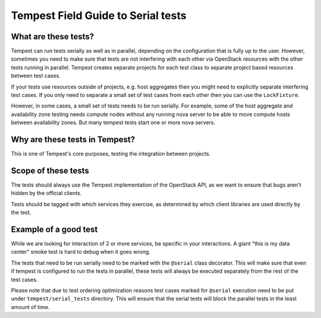 .. _serial_tests_guide:

Tempest Field Guide to Serial tests
===================================


What are these tests?
---------------------

Tempest can run tests serially as well as in parallel, depending on the
configuration that is fully up to the user. However, sometimes you need to
make sure that tests are not interfering with each other via OpenStack
resources with the other tests running in parallel. Tempest creates separate
projects for each test class to separate project based resources between test
cases.

If your tests use resources outside of projects, e.g. host aggregates then
you might need to explicitly separate interfering test cases. If you only need
to separate a small set of test cases from each other then you can use the
``LockFixture``.

However, in some cases, a small set of tests needs to be run serially. For
example, some of the host aggregate and availability zone testing needs
compute nodes without any running nova server to be able to move compute hosts
between availability zones. But many tempest tests start one or more nova
servers.


Why are these tests in Tempest?
-------------------------------

This is one of Tempest's core purposes, testing the integration between
projects.


Scope of these tests
--------------------

The tests should always use the Tempest implementation of the OpenStack API,
as we want to ensure that bugs aren't hidden by the official clients.

Tests should be tagged with which services they exercise, as
determined by which client libraries are used directly by the test.


Example of a good test
----------------------

While we are looking for interaction of 2 or more services, be specific in
your interactions. A giant "this is my data center" smoke test is hard to
debug when it goes wrong.

The tests that need to be run serially need to be marked with the
``@serial`` class decorator. This will make sure that even if tempest is
configured to run the tests in parallel, these tests will always be executed
separately from the rest of the test cases.

Please note that due to test ordering optimization reasons test cases marked
for ``@serial`` execution need to be put under ``tempest/serial_tests``
directory. This will ensure that the serial tests will block the parallel tests
in the least amount of time.
